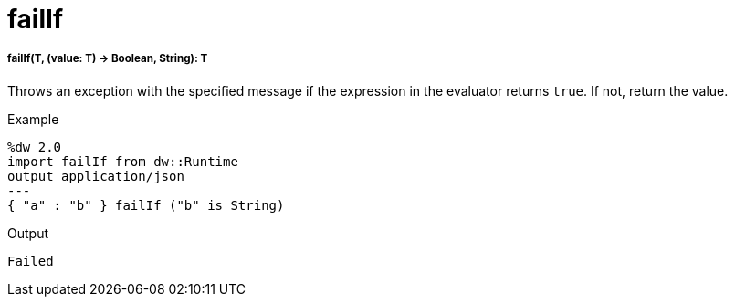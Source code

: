 = failIf

//* <<failif1>>


[[failif1]]
===== failIf(T, (value: T) -> Boolean, String): T


Throws an exception with the specified message if the expression in the evaluator returns `true`. If not, return the value.

.Example
[source,Dataweave, linenums]
----
%dw 2.0
import failIf from dw::Runtime
output application/json
---
{ "a" : "b" } failIf ("b" is String)
----

.Output
----
Failed
----

